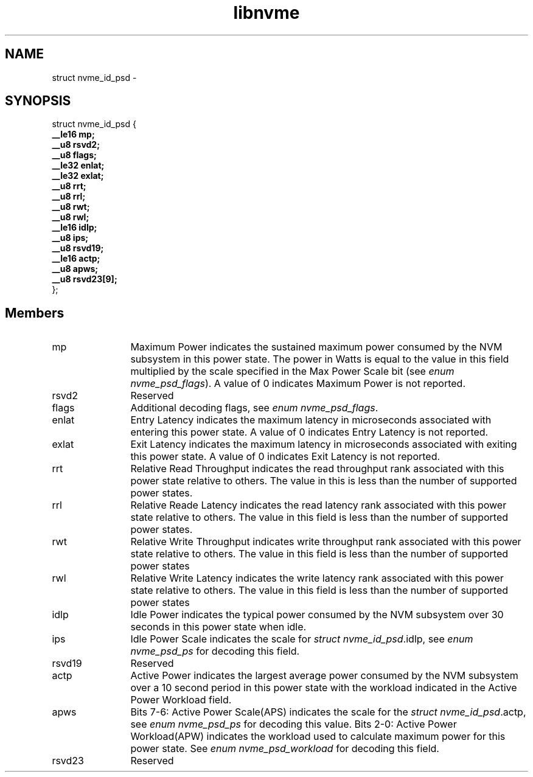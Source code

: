 .TH "libnvme" 9 "struct nvme_id_psd" "February 2022" "API Manual" LINUX
.SH NAME
struct nvme_id_psd \- 
.SH SYNOPSIS
struct nvme_id_psd {
.br
.BI "    __le16 mp;"
.br
.BI "    __u8 rsvd2;"
.br
.BI "    __u8 flags;"
.br
.BI "    __le32 enlat;"
.br
.BI "    __le32 exlat;"
.br
.BI "    __u8 rrt;"
.br
.BI "    __u8 rrl;"
.br
.BI "    __u8 rwt;"
.br
.BI "    __u8 rwl;"
.br
.BI "    __le16 idlp;"
.br
.BI "    __u8 ips;"
.br
.BI "    __u8 rsvd19;"
.br
.BI "    __le16 actp;"
.br
.BI "    __u8 apws;"
.br
.BI "    __u8 rsvd23[9];"
.br
.BI "
};
.br

.SH Members
.IP "mp" 12
Maximum Power indicates the sustained maximum power consumed by the
NVM subsystem in this power state. The power in Watts is equal to
the value in this field multiplied by the scale specified in the Max
Power Scale bit (see \fIenum nvme_psd_flags\fP). A value of 0 indicates
Maximum Power is not reported.
.IP "rsvd2" 12
Reserved
.IP "flags" 12
Additional decoding flags, see \fIenum nvme_psd_flags\fP.
.IP "enlat" 12
Entry Latency indicates the maximum latency in microseconds
associated with entering this power state. A value of 0 indicates
Entry Latency is not reported.
.IP "exlat" 12
Exit Latency indicates the maximum latency in microseconds
associated with exiting this power state. A value of 0 indicates
Exit Latency is not reported.
.IP "rrt" 12
Relative Read Throughput indicates the read throughput rank
associated with this power state relative to others. The value in
this is less than the number of supported power states.
.IP "rrl" 12
Relative Reade Latency indicates the read latency rank associated
with this power state relative to others. The value in this field is
less than the number of supported power states.
.IP "rwt" 12
Relative Write Throughput indicates write throughput rank associated
with this power state relative to others. The value in this field is
less than the number of supported power states
.IP "rwl" 12
Relative Write Latency indicates the write latency rank associated
with this power state relative to others. The value in this field is
less than the number of supported power states
.IP "idlp" 12
Idle Power indicates the typical power consumed by the NVM
subsystem over 30 seconds in this power state when idle.
.IP "ips" 12
Idle Power Scale indicates the scale for \fIstruct nvme_id_psd\fP.idlp,
see \fIenum nvme_psd_ps\fP for decoding this field.
.IP "rsvd19" 12
Reserved
.IP "actp" 12
Active Power indicates the largest average power consumed by the
NVM subsystem over a 10 second period in this power state with
the workload indicated in the Active Power Workload field.
.IP "apws" 12
Bits 7-6: Active Power Scale(APS) indicates the scale for the \fIstruct
nvme_id_psd\fP.actp, see \fIenum nvme_psd_ps\fP for decoding this value.
Bits 2-0: Active Power Workload(APW) indicates the workload
used to calculate maximum power for this power state.
See \fIenum nvme_psd_workload\fP for decoding this field.
.IP "rsvd23" 12
Reserved
